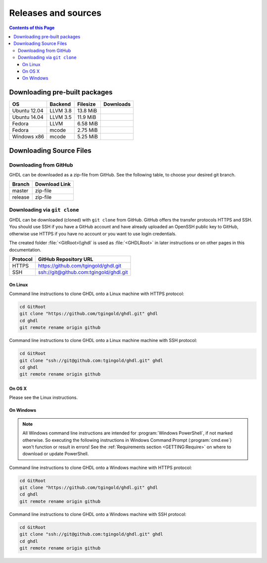 .. _RELEASE:

Releases and sources
####################

.. contents:: Contents of this Page
   :local:

.. _RELEASE:packages:

Downloading pre-built packages
******************************

.. |Ubu1204-llvm38| image:: https://img.shields.io/github/downloads/tgingold/ghdl/2017-03-01/ghdl-0.34-dev-llvm-3.8-2017-03-01-ubu1204.tgz.svg
   :target: https://github.com/tgingold/ghdl/releases/download/2017-03-01/ghdl-0.34-dev-llvm-3.8-2017-03-01-ubu1204.tgz
   :alt: ghdl-0.34-dev-llvm-3.5-2017-03-01-ubu1404.tgz
.. |Ubu1404-llvm35| image:: https://img.shields.io/github/downloads/tgingold/ghdl/2017-03-01/ghdl-0.34-dev-llvm-3.5-2017-03-01-ubu1404.tgz.svg
   :target: https://github.com/tgingold/ghdl/releases/download/2017-03-01/ghdl-0.34-dev-llvm-3.5-2017-03-01-ubu1404.tgz
   :alt: ghdl-0.34-dev-llvm-3.5-2017-03-01-ubu1404.tgz
.. |Fed-llvm| image:: https://img.shields.io/github/downloads/tgingold/ghdl/2017-03-01/ghdl-0.34-dev-llvm-2017-03-01-fed.tgz.svg
   :target: https://github.com/tgingold/ghdl/releases/download/2017-03-01/ghdl-0.34-dev-llvm-2017-03-01-fed.tgz
   :alt: ghdl-0.34-dev-llvm-2017-03-01-fed.tgz
.. |Fed-mcode| image:: https://img.shields.io/github/downloads/tgingold/ghdl/2017-03-01/ghdl-0.34-dev-mcode-2017-03-01-fed.tgz.svg
   :target: https://github.com/tgingold/ghdl/releases/download/2017-03-01/ghdl-0.34-dev-mcode-2017-03-01-fed.tgz
   :alt: ghdl-0.34-dev-mcode-2017-03-01-fed.tgz
.. |Win32-mcode| image:: https://img.shields.io/github/downloads/tgingold/ghdl/2017-03-01/ghdl-0.34-dev-mcode-2017-03-01-win32.zip.svg
   :target: https://github.com/tgingold/ghdl/releases/download/2017-03-01/ghdl-0.34-dev-mcode-2017-03-01-win32.zip
   :alt: ghdl-0.34-dev-mcode-2017-03-01-win32.tgz

+--------------+----------+-----------+--------------------+
| OS           | Backend  | Filesize  | Downloads          |
+==============+==========+===========+====================+
| Ubuntu 12.04 | LLVM 3.8 | 13.8 MiB  | |Ubu1204-llvm38|   |
+--------------+----------+-----------+--------------------+
| Ubuntu 14.04 | LLVM 3.5 | 11.9 MiB  | |Ubu1404-llvm35|   |
+--------------+----------+-----------+--------------------+
| Fedora       | LLVM     | 6.58 MiB  | |Fed-llvm|         |
+--------------+----------+-----------+--------------------+
| Fedora       | mcode    | 2.75 MiB  | |Fed-mcode|        |
+--------------+----------+-----------+--------------------+
| Windows x86  | mcode    | 5.25 MiB  | |Win32-mcode|      |
+--------------+----------+-----------+--------------------+

.. _RELEASE:Sources:

Downloading Source Files
************************

.. _RELEASE:Sources:Zip:

Downloading from GitHub
=======================

GHDL can be downloaded as a zip-file from GitHub. See the following table, to
choose your desired git branch.

.. |zip-master| image:: /_static/icons/ZIP.png
   :scale: 40
   :target: https://github.com/tgingold/ghdl/archive/master.zip
   :alt: Source Code from GitHub - 'master' branch.
.. |zip-release| image:: /_static/icons/ZIP.png
   :scale: 40
   :target: https://github.com/tgingold/ghdl/archive/release.zip
   :alt: Source Code from GitHub - 'release' branch.

+----------+------------------------+
| Branch   | Download Link          |
+==========+========================+
| master   | zip-file |zip-master|  |
+----------+------------------------+
| release  | zip-file |zip-release| |
+----------+------------------------+


.. _RELEASE:Sources:GitClone:

Downloading via ``git clone``
=============================

GHDL can be downloaded (cloned) with ``git clone`` from GitHub. GitHub offers
the transfer protocols HTTPS and SSH. You should use SSH if you have a GitHub
account and have already uploaded an OpenSSH public key to GitHub, otherwise
use HTTPS if you have no account or you want to use login credentials.

The created folder :file:`<GitRoot>\\ghdl` is used as :file:`<GHDLRoot>` in
later instructions or on other pages in this documentation.

+----------+----------------------------------------+
| Protocol | GitHub Repository URL                  |
+==========+========================================+
| HTTPS    | https://github.com/tgingold/ghdl.git   |
+----------+----------------------------------------+
| SSH      | ssh://git@github.com:tgingold/ghdl.git |
+----------+----------------------------------------+


On Linux
--------

Command line instructions to clone GHDL onto a Linux machine with HTTPS
protocol:

.. code-block:: Bash

   cd GitRoot
   git clone "https://github.com/tgingold/ghdl.git" ghdl
   cd ghdl
   git remote rename origin github

Command line instructions to clone GHDL onto a Linux machine machine with SSH
protocol:

.. code-block:: Bash

   cd GitRoot
   git clone "ssh://git@github.com:tgingold/ghdl.git" ghdl
   cd ghdl
   git remote rename origin github


On OS X
-------

Please see the Linux instructions.


On Windows
----------

.. NOTE::

   All Windows command line instructions are intended for :program:`Windows PowerShell`,
   if not marked otherwise. So executing the following instructions in Windows
   Command Prompt (:program:`cmd.exe`) won't function or result in errors! See
   the :ref:`Requirements section <GETTING:Require>` on where to
   download or update PowerShell.

Command line instructions to clone GHDL onto a Windows machine with HTTPS
protocol:

.. code-block:: PowerShell

   cd GitRoot
   git clone "https://github.com/tgingold/ghdl.git" ghdl
   cd ghdl
   git remote rename origin github

Command line instructions to clone GHDL onto a Windows machine with SSH
protocol:

.. code-block:: PowerShell

   cd GitRoot
   git clone "ssh://git@github.com:tgingold/ghdl.git" ghdl
   cd ghdl
   git remote rename origin github

